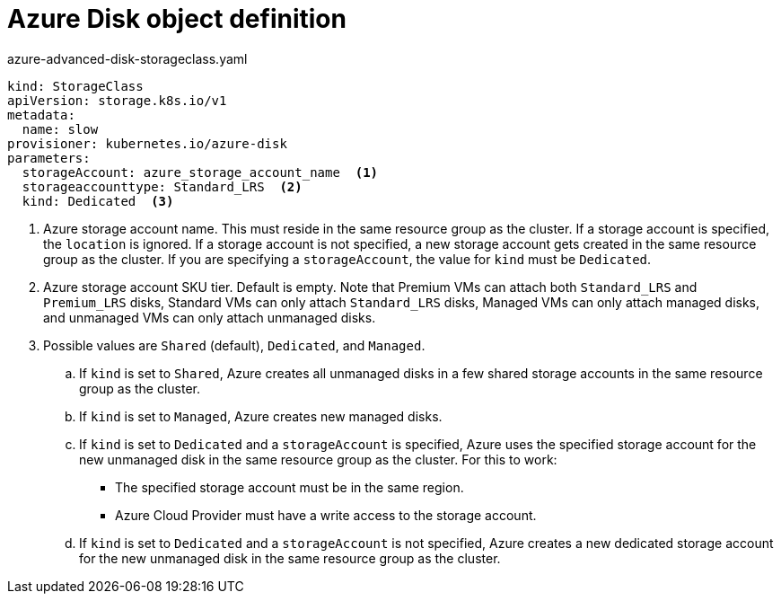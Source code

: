 // Module included in the following assemblies:
//
// * storage/dynamic-provisioning.adoc
// * post_installation_configuration/storage-configuration.adoc

[id="azure-disk-definition_{context}"]
= Azure Disk object definition

.azure-advanced-disk-storageclass.yaml
[source,yaml]
----
kind: StorageClass
apiVersion: storage.k8s.io/v1
metadata:
  name: slow
provisioner: kubernetes.io/azure-disk
parameters:
  storageAccount: azure_storage_account_name  <1>
  storageaccounttype: Standard_LRS  <2>
  kind: Dedicated  <3>
----
<1> Azure storage account name. This must reside in the same resource
group as the cluster. If a storage account is specified, the `location`
is ignored. If a storage account is not specified, a new storage
account gets created in the same resource group as the cluster. If you
are specifying a `storageAccount`, the value for `kind` must be `Dedicated`.
<2> Azure storage account SKU tier. Default is empty. Note that Premium
VMs can attach both `Standard_LRS` and `Premium_LRS` disks, Standard VMs
can only attach `Standard_LRS` disks, Managed VMs can only attach
managed disks, and unmanaged VMs can only attach unmanaged disks.
<3> Possible values are `Shared` (default), `Dedicated`, and `Managed`.
+
.. If `kind` is set to `Shared`, Azure creates all unmanaged disks in a
few shared storage accounts in the same resource group as the cluster.
.. If `kind` is set to `Managed`, Azure creates new managed disks.
.. If `kind` is set to `Dedicated` and a `storageAccount` is specified,
Azure uses the specified storage account for the new unmanaged disk in
the same resource group as the cluster. For this to work:
 * The specified storage account must be in the same region.
 * Azure Cloud Provider must have a write access to the storage account.
.. If `kind` is set to `Dedicated` and a `storageAccount` is not
specified, Azure creates a new dedicated storage account for the new
unmanaged disk in the same resource group as the cluster.
